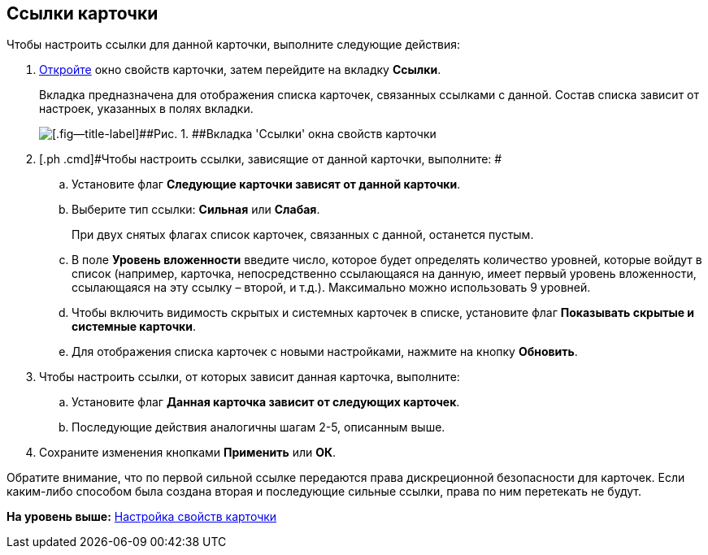 [[ariaid-title1]]
== Ссылки карточки

Чтобы настроить ссылки для данной карточки, выполните следующие действия:

[[task_jtt_mwb_14__steps_fnj_vxb_14]]
. [.ph .cmd]#xref:Card_properties.adoc[Откройте] окно свойств карточки, затем перейдите на вкладку [.keyword]*Ссылки*.#
+
Вкладка предназначена для отображения списка карточек, связанных ссылками с данной. Состав списка зависит от настроек, указанных в полях вкладки.
+
image::img/Card_properties_links.png[[.fig--title-label]##Рис. 1. ##Вкладка 'Ссылки' окна свойств карточки]
. [.ph .cmd]#Чтобы настроить ссылки, зависящие от данной карточки, выполните: #
[loweralpha]
.. [.ph .cmd]#Установите флаг [.keyword]*Следующие карточки зависят от данной карточки*.#
.. [.ph .cmd]#Выберите тип ссылки: [.keyword]*Сильная* или [.keyword]*Слабая*.#
+
При двух снятых флагах список карточек, связанных с данной, останется пустым.
.. [.ph .cmd]#В поле [.keyword]*Уровень вложенности* введите число, которое будет определять количество уровней, которые войдут в список (например, карточка, непосредственно ссылающаяся на данную, имеет первый уровень вложенности, ссылающаяся на эту ссылку – второй, и т.д.). Максимально можно использовать 9 уровней.#
.. [.ph .cmd]#Чтобы включить видимость скрытых и системных карточек в списке, установите флаг [.keyword]*Показывать скрытые и системные карточки*.#
.. [.ph .cmd]#Для отображения списка карточек с новыми настройками, нажмите на кнопку [.keyword]*Обновить*.#
. [.ph .cmd]#Чтобы настроить ссылки, от которых зависит данная карточка, выполните:#
[loweralpha]
.. [.ph .cmd]#Установите флаг [.keyword]*Данная карточка зависит от следующих карточек*.#
.. [.ph .cmd]#Последующие действия аналогичны шагам 2-5, описанным выше.#
. [.ph .cmd]#Сохраните изменения кнопками [.keyword]*Применить* или [.keyword]*ОК*.#

[[task_jtt_mwb_14__postreq_c2p_14b_zrb]]
Обратите внимание, что по первой сильной ссылке передаются права дискреционной безопасности для карточек. Если каким-либо способом была создана вторая и последующие сильные ссылки, права по ним перетекать не будут.

*На уровень выше:* xref:../topics/Card_properties.adoc[Настройка свойств карточки]
